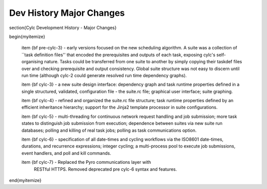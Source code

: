 Dev History Major Changes
=========================

\section{Cylc Development History - Major Changes}

\begin{myitemize}

    \item {\bf pre-cylc-3} - early versions focused on the new
    scheduling algorithm. A suite was a collection of ``task definition
    files'' that encoded the prerequisites and outputs of each task,
    exposing cylc's self-organising nature. Tasks could be transferred
    from one suite to another by simply copying their taskdef files over
    and checking prerequisite and output consistency. Global suite
    structure was not easy to discern until run time (although cylc-2
    could generate resolved run time dependency graphs).

    \item {\bf cylc-3} - a new suite design interface: dependency graph
    and task runtime properties defined in a single structured,
    validated, configuration file - the suite.rc file; graphical user
    interface; suite graphing.

    \item {\bf cylc-4} - refined and organized the suite.rc file
    structure; task runtime properties defined by an efficient
    inheritance hierarchy; support for the Jinja2 template processor in
    suite configurations.

    \item {\bf cylc-5} - multi-threading for continuous network request
    handling and job submission; more task states to distinguish job
    submission from execution; dependence between suites via new suite
    run databases; polling and killing of real task jobs; polling as
    task communications option.

    \item {\bf cylc-6} - specification of all date-times and cycling
    workflows via the ISO8601 date-times, durations, and recurrence
    expressions; integer cycling; a multi-process pool to execute job
    submissions, event handlers, and poll and kill commands.

    \item {\bf cylc-7} - Replaced the Pyro communications layer with
     RESTful HTTPS. Removed deprecated pre cylc-6 syntax and features.

\end{myitemize}
